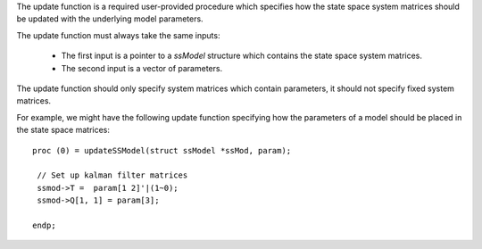 
The update function is a required user-provided procedure which specifies how the state space system matrices should be updated with the underlying model parameters.

The update function must always take the same inputs:

  -  The first input is a pointer to a `ssModel` structure which contains the state space system matrices.
  -  The second input is a vector of parameters.

The update function should only specify system matrices which contain parameters, it should not specify fixed system matrices.

For example, we might have the following update function specifying how the parameters of a model should be placed in the state space matrices:

::

   proc (0) = updateSSModel(struct ssModel *ssMod, param);

    // Set up kalman filter matrices
    ssmod->T =  param[1 2]'|(1~0);
    ssmod->Q[1, 1] = param[3];

   endp;
